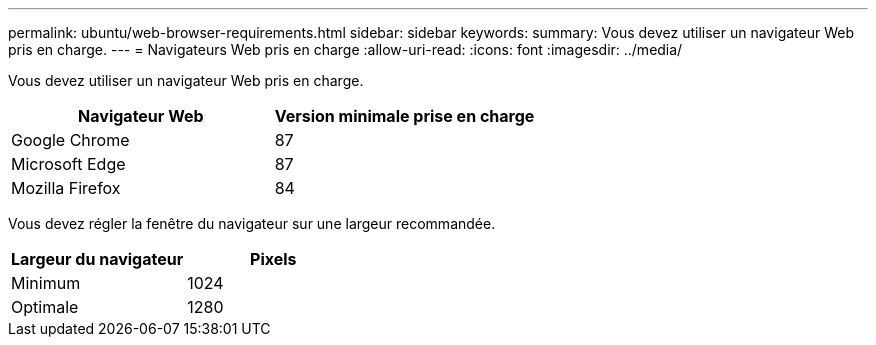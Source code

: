 ---
permalink: ubuntu/web-browser-requirements.html 
sidebar: sidebar 
keywords:  
summary: Vous devez utiliser un navigateur Web pris en charge. 
---
= Navigateurs Web pris en charge
:allow-uri-read: 
:icons: font
:imagesdir: ../media/


[role="lead"]
Vous devez utiliser un navigateur Web pris en charge.

|===
| Navigateur Web | Version minimale prise en charge 


 a| 
Google Chrome
 a| 
87



 a| 
Microsoft Edge
 a| 
87



 a| 
Mozilla Firefox
 a| 
84

|===
Vous devez régler la fenêtre du navigateur sur une largeur recommandée.

|===
| Largeur du navigateur | Pixels 


 a| 
Minimum
 a| 
1024



 a| 
Optimale
 a| 
1280

|===